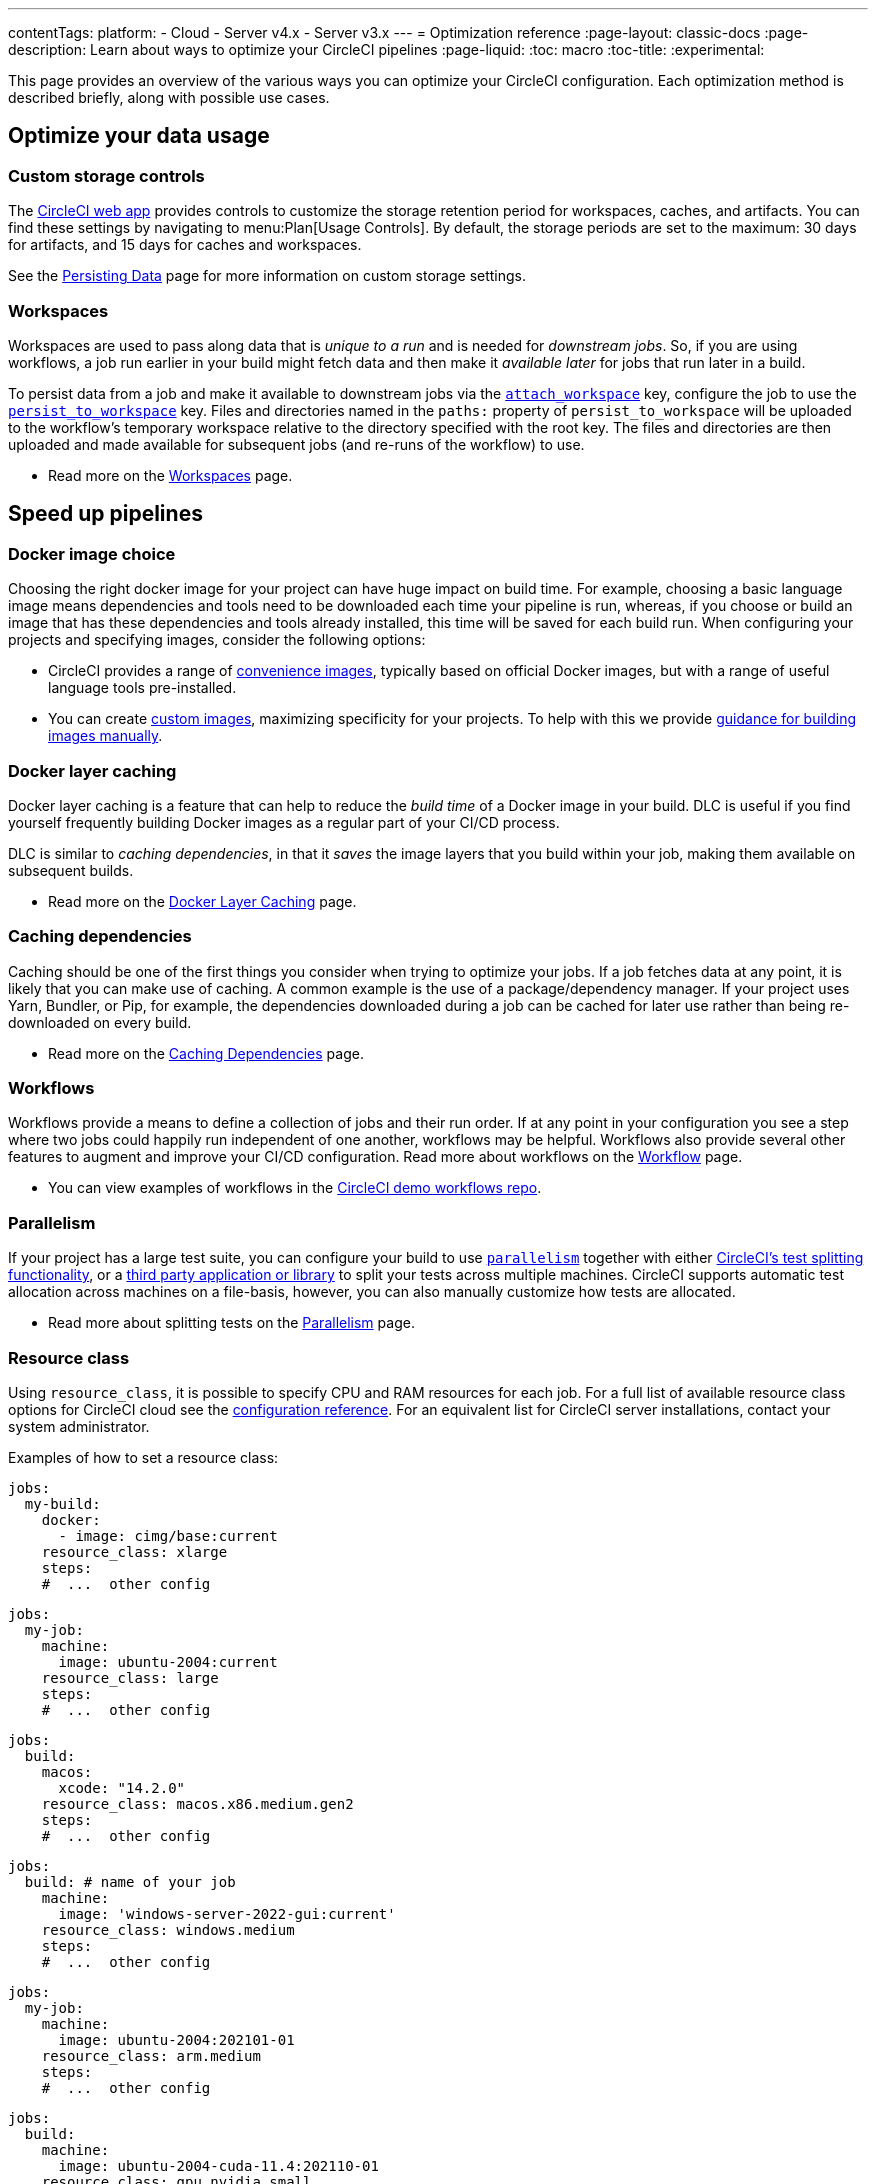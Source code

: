 ---
contentTags:
  platform:
  - Cloud
  - Server v4.x
  - Server v3.x
---
= Optimization reference
:page-layout: classic-docs
:page-description: Learn about ways to optimize your CircleCI pipelines
:page-liquid:
:toc: macro
:toc-title:
:experimental:

This page provides an overview of the various ways you can optimize your CircleCI configuration. Each optimization method is described briefly, along with possible use cases.

[#data]
== Optimize your data usage

[#custom-storage-controls]
=== Custom storage controls

The https://app.circleci.com/[CircleCI web app] provides controls to customize the storage retention period for workspaces, caches, and artifacts. You can find these settings by navigating to menu:Plan[Usage Controls]. By default, the storage periods are set to the maximum: 30 days for artifacts, and 15 days for caches and workspaces.

See the xref:persist-data#custom-storage-usage[Persisting Data] page for more information on custom storage settings.

[#workspaces]
=== Workspaces

Workspaces are used to pass along data that is _unique to a run_ and is needed for _downstream jobs_. So, if you are using workflows, a job run earlier in your build might fetch data and then make it _available later_ for jobs that run later in a build.

To persist data from a job and make it available to downstream jobs via the xref:configuration-reference#attachworkspace[`attach_workspace`] key, configure the job to use the xref:configuration-reference#persisttoworkspace[`persist_to_workspace`] key. Files and directories named in the `paths:` property of `persist_to_workspace` will be uploaded to the workflow's temporary workspace relative to the directory specified with the root key. The files and directories are then uploaded and made available for subsequent jobs (and re-runs of the workflow) to use.

* Read more on the xref:workspaces[Workspaces] page.

[#speed]
== Speed up pipelines

[#docker-image-choice]
=== Docker image choice

Choosing the right docker image for your project can have huge impact on build time. For example, choosing a basic language image means dependencies and tools need to be downloaded each time your pipeline is run, whereas, if you choose or build an image that has these dependencies and tools already installed, this time will be saved for each build run. When configuring your projects and specifying images, consider the following options:

* CircleCI provides a range of xref:circleci-images#[convenience images], typically based on official Docker images, but with a range of useful language tools pre-installed.
* You can create xref:custom-images#[custom images], maximizing specificity for your projects. To help with this we provide xref:custom-images#creating-a-custom-image-manually[guidance for building images manually].

[#docker-layer-caching]
=== Docker layer caching

Docker layer caching is a feature that can help to reduce the _build time_ of a Docker image in your build. DLC is useful if you find yourself frequently building Docker images as a regular part of your CI/CD process.

DLC is similar to _caching dependencies_, in that it _saves_ the image layers that you build within your job, making them available on subsequent builds.

* Read more on the xref:docker-layer-caching#[Docker Layer Caching] page.

[#caching-dependencies]
=== Caching dependencies

Caching should be one of the first things you consider when trying to optimize your jobs. If a job fetches data at any point, it is likely that you can make use of caching. A common example is the use of a package/dependency manager. If your project uses Yarn, Bundler, or Pip, for example, the dependencies downloaded during a job can be cached for later use rather than being re-downloaded on every build.

* Read more on the xref:caching#[Caching Dependencies] page.

[#workflows]
=== Workflows

Workflows provide a means to define a collection of jobs and their run order. If at any point in your configuration you see a step where two jobs could happily run independent of one another, workflows may be helpful. Workflows also provide several other features to augment and improve your CI/CD configuration. Read more about workflows on the xref:workflows#[Workflow] page.

* You can view examples of workflows in the link:https://github.com/CircleCI-Public/circleci-demo-workflows/[CircleCI demo workflows repo].

[#parallelism]
=== Parallelism

If your project has a large test suite, you can configure your build to use xref:configuration-reference#parallelism[`parallelism`] together with either xref:parallelism-faster-jobs#using-the-circleci-cli-to-split-tests[CircleCI's test splitting functionality], or a xref:parallelism-faster-jobs#other-ways-to-split-tests[third party application or library] to split your tests across multiple machines. CircleCI supports automatic test allocation across machines on a file-basis, however, you can also manually customize how tests are allocated.

* Read more about splitting tests on the xref:parallelism-faster-jobs#[Parallelism] page.

[#resource-class]
=== Resource class

Using `resource_class`, it is possible to specify CPU and RAM resources for each job. For a full list of available resource class options for CircleCI cloud see the xref:configuration-reference#resourceclass[configuration reference]. For an equivalent list for CircleCI server installations, contact your system administrator.

Examples of how to set a resource class:

[.tab.resource-class.Docker]
--
[source,yaml]
----
jobs:
  my-build:
    docker:
      - image: cimg/base:current
    resource_class: xlarge
    steps:
    #  ...  other config
----
--

[.tab.resource-class.Linux_VM]
--
[source,yaml]
----
jobs:
  my-job:
    machine:
      image: ubuntu-2004:current
    resource_class: large
    steps:
    #  ...  other config
----
--

[.tab.resource-class.macOS]
--
[source,yaml]
----
jobs:
  build:
    macos:
      xcode: "14.2.0"
    resource_class: macos.x86.medium.gen2
    steps:
    #  ...  other config
----
--

[.tab.resource-class.Windows]
--
[source,yaml]
----
jobs:
  build: # name of your job
    machine:
      image: 'windows-server-2022-gui:current'
    resource_class: windows.medium
    steps:
    #  ...  other config
----
--

[.tab.resource-class.Arm]
--
[source,yaml]
----
jobs:
  my-job:
    machine:
      image: ubuntu-2004:202101-01
    resource_class: arm.medium
    steps:
    #  ...  other config
----
--

[.tab.resource-class.GPU]
--
[source,yaml]
----
jobs:
  build:
    machine:
      image: ubuntu-2004-cuda-11.4:202110-01
    resource_class: gpu.nvidia.small
    steps:
    #  ...  other config
----

NOTE: Open a link:https://support.circleci.com/hc/en-us/requests/new[Support ticket] if you would like access to the GPU execution environment.
--

* Read more about resource classes on the link:/docs/resource-class-overview/[resource class overview] page.

[#configuraiton]
== Optimize your configuration files

[#dynamic-configuration]
=== Dynamic configuration

Use dynamic configuration to generate CircleCI config files dynamically, depending on specific pipeline values or file paths. Dynamic config allows you to:

* Execute conditional workflows/commands.
* Pass pipeline parameter values and/or generate additional configuration.
* Trigger separate config.yml configurations, which exist outside the default parent .circleci/ directory.

Read more about dynamic configuration on the link:/docs/dynamic-config/[Dynamic configuration] overview page.

[#orbs]
=== Orbs

Orbs are reusable packages of parameterizable configuration that can be used in any project. Use orbs to:

* Simplify configuration (`.circleci/_config.yml`)
* Automate repeated processes
* Accelerate project setup
* Simplify integration with third-party tools

Read more about orbs on the link:/docs/orb-intro/[Orbs overview] page.

[#see-also]
== See also

* link:{{site.baseurl}}/persist-data[Persisting Data]
* For a complete list of customizations, view the link:{{site.baseurl}}/configuration-reference/[Configuration Reference] page.
* For information about how Yarn can potentially speed up builds and reduce errors, view the link:{{site.baseurl}}/caching/#basic-example-of-package-manager-caching[Caching Dependencies] page.
* Coinbase published an article titled https://blog.coinbase.com/continuous-integration-at-coinbase-how-we-optimized-circleci-for-speed-cut-our-build-times-by-378c8b1d7161[Continuous Integration at Coinbase: How we optimized CircleCI for speed and cut our build times by 75%].
